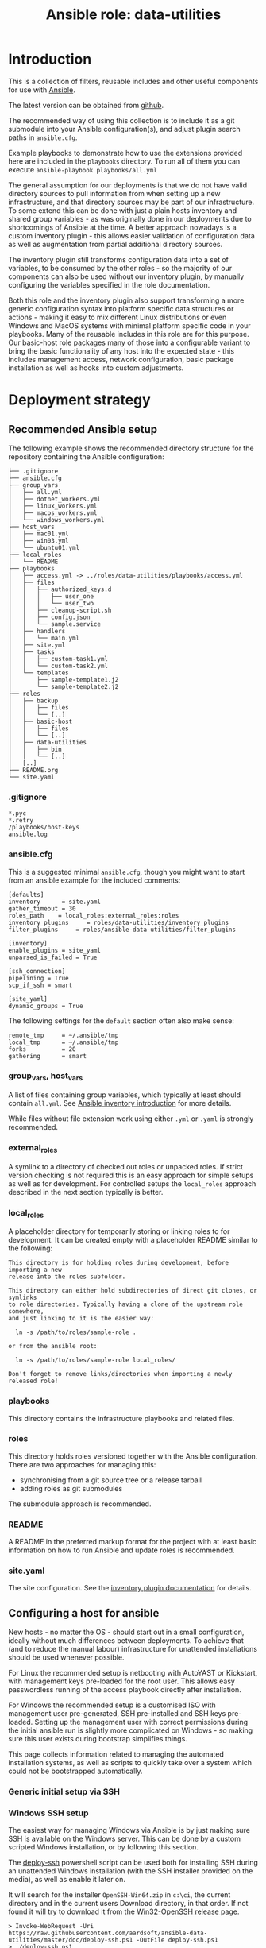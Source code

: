 #+TITLE: Ansible role: data-utilities

* Introduction

This is a collection of filters, reusable includes and other useful components for use with [[https://www.ansible.com/][Ansible]].

The latest version can be obtained from [[https://github.com/aardsoft/ansible-data-utilities][github]].

The recommended way of using this collection is to include it as a git submodule into your Ansible configuration(s), and adjust plugin search paths in =ansible.cfg=.

Example playbooks to demonstrate how to use the extensions provided here are included in the =playbooks= directory. To run all of them you can execute =ansible-playbook playbooks/all.yml=

The general assumption for our deployments is that we do not have valid directory sources to pull information from when setting up a new infrastructure, and that directory sources may be part of our infrastructure. To some extend this can be done with just a plain hosts inventory and shared group variables - as was originally done in our deployments due to shortcomings of Ansible at the time. A better approach nowadays is a custom inventory plugin - this allows easier validation of configuration data as well as augmentation from partial additional directory sources.

The inventory plugin still transforms configuration data into a set of variables, to be consumed by the other roles - so the majority of our components can also be used without our inventory plugin, by manually configuring the variables specified in the role documentation.

Both this role and the inventory plugin also support transforming a more generic configuration syntax into platform specific data structures or actions - making it easy to mix different Linux distributions or even Windows and MacOS systems with minimal platform specific code in your playbooks. Many of the reusable includes in this role are for this purpose. Our basic-host role packages many of those into a configurable variant to bring the basic functionality of any host into the expected state - this includes management access, network configuration, basic package installation as well as hooks into custom adjustments.

* Deployment strategy
:PROPERTIES:
:CUSTOM_ID: deployment_strategy
:END:
** Recommended Ansible setup
:PROPERTIES:
:CUSTOM_ID: setup_tree
:END:

The following example shows the recommended directory structure for the repository containing the Ansible configuration:

#+BEGIN_EXAMPLE
├── .gitignore
├── ansible.cfg
├── group_vars
│   ├── all.yml
│   ├── dotnet_workers.yml
│   ├── linux_workers.yml
│   ├── macos_workers.yml
│   └── windows_workers.yml
├── host_vars
│   ├── mac01.yml
│   ├── win03.yml
│   └── ubuntu01.yml
├── local_roles
│   └── README
├── playbooks
│   ├── access.yml -> ../roles/data-utilities/playbooks/access.yml
│   ├── files
│   │   ├── authorized_keys.d
│   │   │   ├── user_one
│   │   │   └── user_two
│   │   ├── cleanup-script.sh
│   │   ├── config.json
│   │   └── sample.service
│   ├── handlers
│   │   └── main.yml
│   ├── site.yml
│   ├── tasks
│   │   ├── custom-task1.yml
│   │   └── custom-task2.yml
│   └── templates
│       ├── sample-template1.j2
│       └── sample-template2.j2
├── roles
│   ├── backup
│   │   ├── files
│   │   └── [..]
│   ├── basic-host
│   │   ├── files
│   │   └── [..]
│   ├── data-utilities
│   │   ├── bin
│   │   └── [..]
│   [..]
├── README.org
└── site.yaml
#+END_EXAMPLE

*** .gitignore
:PROPERTIES:
:CUSTOM_ID: setup_gitignore
:END:

#+BEGIN_EXAMPLE
*.pyc
*.retry
/playbooks/host-keys
ansible.log
#+END_EXAMPLE

*** ansible.cfg
:PROPERTIES:
:CUSTOM_ID: setup_ansible_cfg
:END:

This is a suggested minimal =ansible.cfg=, though you might want to start from an ansible example for the included comments:

#+BEGIN_EXAMPLE
[defaults]
inventory      = site.yaml
gather_timeout = 30
roles_path    = local_roles:external_roles:roles
inventory_plugins     = roles/data-utilities/inventory_plugins
filter_plugins     = roles/ansible-data-utilities/filter_plugins

[inventory]
enable_plugins = site_yaml
unparsed_is_failed = True

[ssh_connection]
pipelining = True
scp_if_ssh = smart

[site_yaml]
dynamic_groups = True
#+END_EXAMPLE

The following settings for the =default= section often also make sense:

#+BEGIN_EXAMPLE
remote_tmp     = ~/.ansible/tmp
local_tmp      = ~/.ansible/tmp
forks          = 20
gathering      = smart
#+END_EXAMPLE

*** group_vars, host_vars
:PROPERTIES:
:CUSTOM_ID: setup_ansible_vars
:END:

A list of files containing group variables, which typically at least should contain =all.yml=. See [[https://docs.ansible.com/ansible/latest/inventory_guide/intro_inventory.html][Ansible inventory introduction]] for more details.

While files without file extension work using either =.yml= or =.yaml= is strongly recommended.

*** external_roles
:PROPERTIES:
:CUSTOM_ID: setup_external_roles
:END:

A symlink to a directory of checked out roles or unpacked roles. If strict version checking is not required this is an easy approach for simple setups as well as for development. For controlled setups the =local_roles= approach described in the next section typically is better.

*** local_roles
:PROPERTIES:
:CUSTOM_ID: setup_local_roles
:END:

A placeholder directory for temporarily storing or linking roles to for development. It can be created empty with a placeholder README similar to the following:

#+BEGIN_EXAMPLE
This directory is for holding roles during development, before importing a new
release into the roles subfolder.

This directory can either hold subdirectories of direct git clones, or symlinks
to role directories. Typically having a clone of the upstream role somewhere,
and just linking to it is the easier way:

  ln -s /path/to/roles/sample-role .

or from the ansible root:

  ln -s /path/to/roles/sample-role local_roles/

Don't forget to remove links/directories when importing a newly released role!
#+END_EXAMPLE

*** playbooks
:PROPERTIES:
:CUSTOM_ID: setup_playbooks
:END:

This directory contains the infrastructure playbooks and related files.

*** roles
:PROPERTIES:
:CUSTOM_ID: setup_roles
:END:

This directory holds roles versioned together with the Ansible configuration. There are two approaches for managing this:

- synchronising from a git source tree or a release tarball
- adding roles as git submodules

The submodule approach is recommended.

*** README
:PROPERTIES:
:CUSTOM_ID: setup_readme
:END:

A README in the preferred markup format for the project with at least basic information on how to run Ansible and update roles is recommended.

*** site.yaml
:PROPERTIES:
:CUSTOM_ID: setup_site_yaml
:END:

The site configuration. See the [[#inventory_plugin][inventory plugin documentation]] for details.

** Configuring a host for ansible
:PROPERTIES:
:CUSTOM_ID: initial_deployment
:END:
New hosts - no matter the OS - should start out in a small configuration, ideally without much differences between deployments. To achieve that (and to reduce the manual labour) infrastructure for unattended installations should be used whenever possible.

For Linux the recommended setup is netbooting with AutoYAST or Kickstart, with management keys pre-loaded for the root user. This allows easy passwordless running of the access playbook directly after installation.

For Windows the recommended setup is a customised ISO with management user pre-generated, SSH pre-installed and SSH keys pre-loaded. Setting up the management user with correct permissions during the initial ansible run is slightly more complicated on Windows - so making sure this user exists during bootstrap simplifies things.

This page collects information related to managing the automated installation systems, as well as scripts to quickly take over a system which could not be bootstrapped automatically.

*** Generic initial setup via SSH
:PROPERTIES:
:CUSTOM_ID: deploy_access_setup
:END:

*** Windows SSH setup
:PROPERTIES:
:CUSTOM_ID: deploy_windows_ssh
:END:

The easiest way for managing Windows via Ansible is by just making sure SSH is available on the Windows server. This can be done by a custom scripted Windows installation, or by following this section.

The [[./deploy-ssh.ps1][deploy-ssh]] powershell script can be used both for installing SSH during an unattended Windows installation (with the SSH installer provided on the media), as well as enable it later on.

It will search for the installer =OpenSSH-Win64.zip= in =c:\ci=, the current directory and in the current users Download directory, in that order. If not found it will try to download it from the [[https://github.com/PowerShell/Win32-OpenSSH/releases][Win32-OpenSSH release page]].

#+BEGIN_SRC shell
> Invoke-WebRequest -Uri https://raw.githubusercontent.com/aardsoft/ansible-data-utilities/master/doc/deploy-ssh.ps1 -OutFile deploy-ssh.ps1
> ./deploy-ssh.ps1
#+END_SRC

On old Windows versions it may be required to force Powershell to use recent TLS mechanisms for the download - set the following if above throws SSL errors:

#+BEGIN_SRC shell
> [Net.ServicePointManager]::SecurityProtocol = "tls12, tls11, tls"
#+END_SRC

If using RDP to connect to the server the connection may get terminated while running =deploy-ssh.ps1=, though SSH access should be reachable from that point:

#+BEGIN_SRC shell
$ ssh -o PubkeyAuthentication=no Administrator@windows-system
#+END_SRC

Depending on the Windows version it may now be possible to also run an access playbook, or manual setup of SSH keys may be required.


* Filters
:PROPERTIES:
:CUSTOM_ID: filters
:END:

For generic information on filters please read the [[https://docs.ansible.com/ansible/latest/playbook_guide/playbooks_filters.html][Ansible filter documentation]].

** boolconv
:PROPERTIES:
:CUSTOM_ID: filter_boolconv
:END:

This filter takes most of the inputs possible in Ansible to look like a bool, and converts them to a controlled string representation. Recognised inputs are all data which become one of true, false, yes, no, on, off, 0 or 1 when passed through Ansible variable expansion into Python.

This solves the problem of Ansible auto-converting yes/no to booleans, and eliminates the chance of having malformed values in configuration files due to forgotten quotes in the variable declaration.

A short example playbook demonstrates this problem with a template containing both defaults and sanitised values:

#+BEGIN_SRC yaml
- template:
    src: boolconv.j2
    dest: .out/boolconv
  vars:
    var1: yes
    var2: "yes"
    var3: true
#+END_SRC

#+BEGIN_EXAMPLE
{{var1}} {{var1|boolconv("yesno")}}
{{var2}} {{var2|boolconv("yesno")}}
{{var3}} {{var3|boolconv("yesno")}}
#+END_EXAMPLE

The output shows that Ansible converts =yes= to a bool, which then becomes =True= when converted back to a string.

#+BEGIN_EXAMPLE
True yes
yes yes
True yes
#+END_EXAMPLE

Note that this also can be a problem for configuration files accepting true/false, but expect them to be lower case. To avoid this issue as well this filter allows controlling case of the output as well. Valid arguments are:

- truefalse
- TrueFalse
- TRUEFALSE
- yesno
- YesNo
- YESNO
- onoff
- ONOFF
- int
- enableddisabled

The default if no argument is specified is =truefalse=. With a wrong argument as well as inputs not recognisable as one of the values listed above the return value is undefined (typically results in an empty string in Ansible).

** ipv6_explode
:PROPERTIES:
:CUSTOM_ID: filter_ipv6_explode
:END:

Explode an IPv6 address, i.e., transforms something like =2a0b:5c81:300:9254::1= into =2a0b:5c81:0300:9254:0000:0000:0000:0001=. This will always return the IP address, but accepts arguments with and without prefix.

* Includes for other roles
:PROPERTIES:
:CUSTOM_ID: includes
:END:

** Generic includes
*** add_ssl_files
:PROPERTIES:
:CUSTOM_ID: include_add_ssl_files
:END:

This include handles management of SSL keys and certificates. It can pull keys or certificates from a password store, or generate missing files.

It takes the following variables:

- ssl_size, the size of the SSL key. Defaults to 2048
- ssl_key, the path to the key file
- ssl_certificate, the path to the certificate file
- ssl_key_passdb, a passdb entry containing the SSL key
- ssl_certificate_passdb, a list of passdb entries containing SSL certificates. This allows easy inclusion of intermediaries as well.

If =ssl_certificate= is set without a passdb source a self signed certificate will be generated, if it is missing on disk. This is mostly useful when using services like letsencrypt - this allows bringing up the services with temporary certificates, to be replaced as soon as a system is operable enough to request proper certificates.

Example usage:
#+BEGIN_SRC
- include_role:
    name: data-utilities
    tasks_from: add_ssl_files
  vars:
    ssl_key: /etc/ssl/private/test.key
    ssl_certificate: /etc/ssl/private/test.pem
    ssl_size: 4096
#+END_SRC

When using passdb entries for key and certificates it also is possible to have keys and certificates combined in a single file, specified by =ssl_key=:

#+BEGIN_SRC
- include_role:
    name: data-utilities
    tasks_from: add_ssl_files
  vars:
    ssl_key: /etc/ssl/private/test.pem
    ssl_key_passdb: test-key
    ssl_certificate_passdb:
      - test-cert
      - intermediary
#+END_SRC

Using a single file without passdb entries will result in certificate generation being skipped, which quite likely will lead to failures.

*** install_packages
:PROPERTIES:
:CUSTOM_ID: include_install_packages
:END:

This include handles package installation for the provided packages on the following distribution/package manager combinations:

- SuSE with zypper
- RedHat/CentOS/Fedora with yum
- RedHat/CentOS/Fedora with dnf
- Debian/Ubuntu with apt

It takes the following variables:

- packages, a list of packages to install.
- install_retries, the number of retries if package installation fails. Defaults to =3=.

Example usage:
#+BEGIN_SRC
- include_role:
    name: data-utilities
    tasks_from: install_packages
  vars:
    install_retries: 10
    packages:
      - nmap
#+END_SRC

** Includes mainly used by basic-host
This section describes includes used by the [[https://github.com/aardsoft/ansible-role-basic-host][basic-host]] role. The documentation here is mainly useful for the variables used to adjust their behaviour - but also may be useful for sites where the complete configuration applied by =basic-host= is not desirable.

*** check_versions
:PROPERTIES:
:CUSTOM_ID: include_check_versions
:END:

This include checks if the running Ansible version matches the version range this role has been tested with. Additionally it also exports the variable =data_utilities_version=, and sets up some default variables. This also implicitely registers filter paths with Ansible.

The =basic-host= role includes this file, so unless another role needs to use a higher =data-utilities= version than =basic-host= was tested for including this file should not be necessary. When not using =basic-host=, or using multiple roles before =basic-host= this include should be included early on in the play.

For checking if data utilities is available in the correct version the =data_utilities_minver= variable can be set:

#+BEGIN_SRC
- include_role:
    name: data-utilities
    tasks_from: check_versions
  vars:
    data_utilities_minver: 0.1
  tags:
    - base_config
    - access_setup
#+END_SRC

*** manage_hostname
:PROPERTIES:
:CUSTOM_ID: include_manage_hostname
:END:

This include tries to set the system hostname. On Windows this may require a reboot - execution continues once the system is reachable again.

For setting the hostname either the =hostname= variable is used, or - if missing - the hostname is generated from the inventory hostname.

*** manage_nameservices
:PROPERTIES:
:CUSTOM_ID: include_manage_nameservices
:END:

This include configures name services for a system - this mainly, but not only, covers DNS. Windows currently is not supported.

Nameservers from a list in the variable =nameservers= are used, if available. It usually makes sense to set a default in groupvars for all, and override it for other systems/groups.

There also is some legacy support for copying in prefilled resolv.conf templates based on =resolv_location= and =site_region= settings - this was implemented due to legacy Ansible restriction, and should not be used in new deployments.

*** manage_time
:PROPERTIES:
:CUSTOM_ID: include_manage_time
:END:

This include configures timezone and other time related settings. On Windows this also sets NTP servers. For Linux this is handled in a separate ntp-client role.

NTP servers are read from a list in the =ntp_servers= variable. This typically should be set in the default groupvars for all, with overrides as needed.

For Windows the timezone is configured in =host_timezone_win=, using [[https://docs.microsoft.com/en-us/previous-versions/windows/embedded/ms912391(v=winembedded.11)][Microsofts time zone names]]. For other system standard TZ database names in the =host_timezone= variable are used.

For all systems the hardware clock is set to UTC.

*** setup_passdb
:PROPERTIES:
:CUSTOM_ID: include_setup_passdb
:END:

This initialises the default password store. Variables controlling the setup should be set in group or host variables. the =basic-host= role includes this file - so as long as this role is used there should be no need to include this file.

Available variables are:

- passdb, defaulting to [[https://docs.ansible.com/ansible/latest/collections/community/general/passwordstore_lookup.html][passwordstore]]
- passdb_password_length, default 20. This is used when creating passwords from within Ansible.
- passdb_password_create, bool, default =True=. Configures if Ansible is allowed to create missing passwords.
- passdb_extra_arg, default = create={{passdb_password_create}} length={{passdb_password_length}}=
- passdb_check_value, default empty. Allows setting a record to check if passdb is working. This is useful for writing playbooks executable by both full access admins and people without access to some passwords. A sensible value typically is the entry for the default root password.

The variable =default_passdb_available= will be set by this include:

- =True= if no =passdb_check_value= has been configured. This can lead to errors when executed without correct passdb access permissions.
- =True= if =passdb_check_value= is accessible.
- =False= if =passdb_check_value= is inaccessible.

Tasks/roles should use this variable to guard sections prompting for credentials, or skip execution completely.

* Inventory plugin
:PROPERTIES:
:CUSTOM_ID: inventory_plugin
:END:

** data format description
*** group
While optional it is sensible to pre-define groups with host filters to avoid mistakes
*** sites
For infrastructure spanning multiple physical locations hosts or host groups can be allocated to sites.
**** name
The name of the site.
**** description
Description of the site.

*** networks
This will generate multiple helper variables for easier consumption in roles:

- vlans
- dhcp_networks
